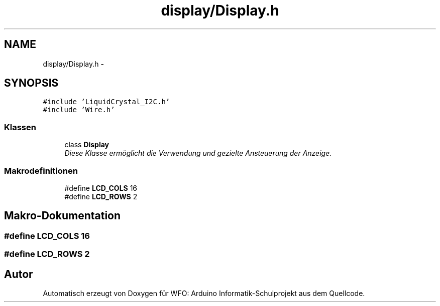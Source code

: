 .TH "display/Display.h" 3 "Fre Mai 5 2017" "WFO: Arduino Informatik-Schulprojekt" \" -*- nroff -*-
.ad l
.nh
.SH NAME
display/Display.h \- 
.SH SYNOPSIS
.br
.PP
\fC#include 'LiquidCrystal_I2C\&.h'\fP
.br
\fC#include 'Wire\&.h'\fP
.br

.SS "Klassen"

.in +1c
.ti -1c
.RI "class \fBDisplay\fP"
.br
.RI "\fIDiese Klasse ermöglicht die Verwendung und gezielte Ansteuerung der Anzeige\&. \fP"
.in -1c
.SS "Makrodefinitionen"

.in +1c
.ti -1c
.RI "#define \fBLCD_COLS\fP   16"
.br
.ti -1c
.RI "#define \fBLCD_ROWS\fP   2"
.br
.in -1c
.SH "Makro-Dokumentation"
.PP 
.SS "#define LCD_COLS   16"

.SS "#define LCD_ROWS   2"

.SH "Autor"
.PP 
Automatisch erzeugt von Doxygen für WFO: Arduino Informatik-Schulprojekt aus dem Quellcode\&.
